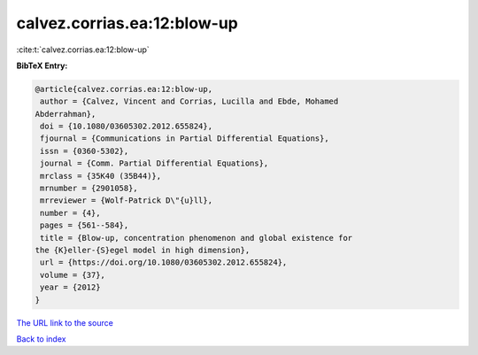 calvez.corrias.ea:12:blow-up
============================

:cite:t:`calvez.corrias.ea:12:blow-up`

**BibTeX Entry:**

.. code-block:: bibtex

   @article{calvez.corrias.ea:12:blow-up,
    author = {Calvez, Vincent and Corrias, Lucilla and Ebde, Mohamed
   Abderrahman},
    doi = {10.1080/03605302.2012.655824},
    fjournal = {Communications in Partial Differential Equations},
    issn = {0360-5302},
    journal = {Comm. Partial Differential Equations},
    mrclass = {35K40 (35B44)},
    mrnumber = {2901058},
    mrreviewer = {Wolf-Patrick D\"{u}ll},
    number = {4},
    pages = {561--584},
    title = {Blow-up, concentration phenomenon and global existence for
   the {K}eller-{S}egel model in high dimension},
    url = {https://doi.org/10.1080/03605302.2012.655824},
    volume = {37},
    year = {2012}
   }
`The URL link to the source <ttps://doi.org/10.1080/03605302.2012.655824}>`_


`Back to index <../By-Cite-Keys.html>`_

